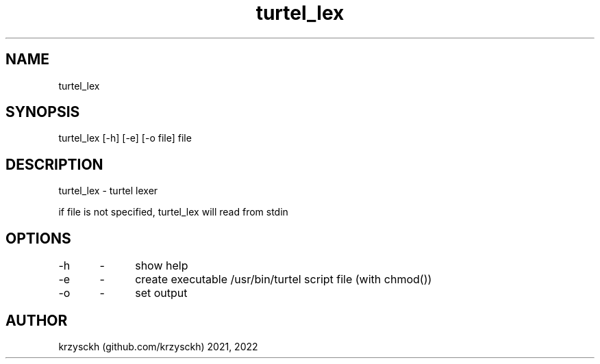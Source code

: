 .TH "turtel_lex" "1"
.SH "NAME"
turtel_lex
.SH "SYNOPSIS"
turtel_lex [-h] [-e] [-o file] file
.SH "DESCRIPTION"
turtel_lex - turtel lexer
.PP
if file is not specified, turtel_lex will read from stdin
.SH "OPTIONS"
-h 	\- 	show help
.PP
-e 	\- 	create executable /usr/bin/turtel script file (with chmod())
.PP
-o 	\- 	set output
.SH "AUTHOR"
krzysckh (github.com/krzysckh) 2021, 2022
